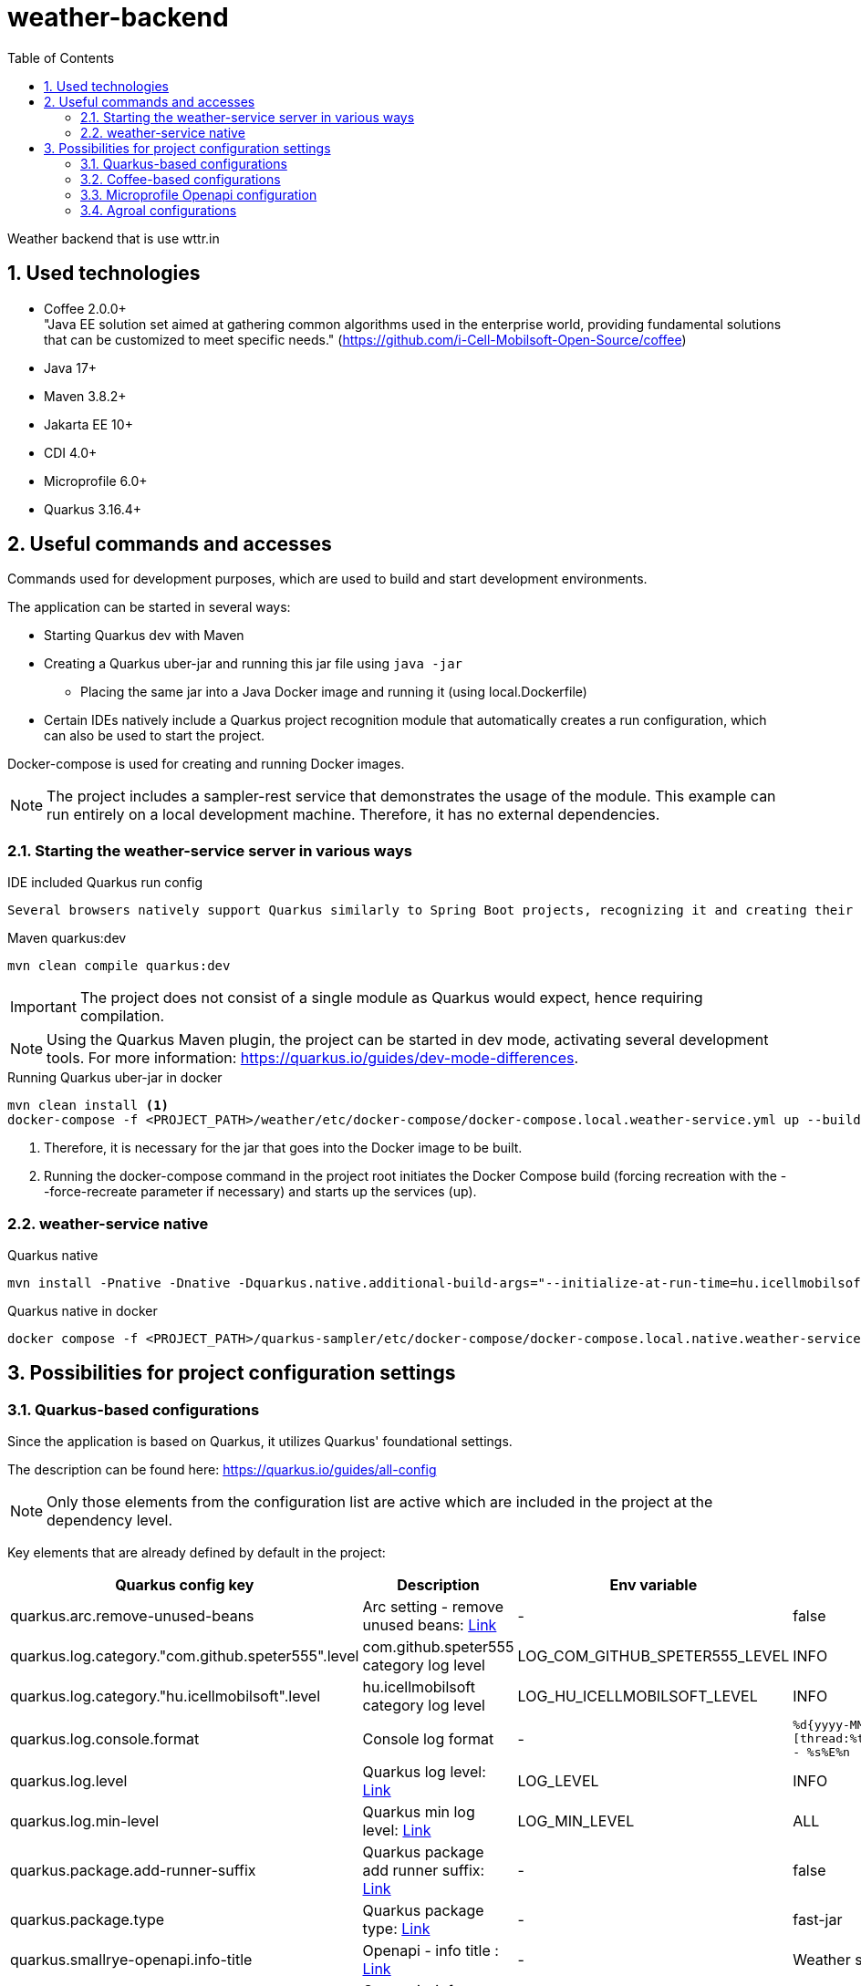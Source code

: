 :toc: left
:toclevels: 4
:sectnums:
:sectnumlevels: 4

= weather-backend

Weather backend that is use wttr.in

== Used technologies

* Coffee 2.0.0+ +
"Java EE solution set aimed at gathering common algorithms used in the enterprise world, providing fundamental solutions that can be customized to meet specific needs." (https://github.com/i-Cell-Mobilsoft-Open-Source/coffee) +
* Java 17+
* Maven 3.8.2+
* Jakarta EE 10+
* CDI 4.0+
* Microprofile 6.0+
* Quarkus 3.16.4+

== Useful commands and accesses

Commands used for development purposes,
which are used to build and start development environments.

The application can be started in several ways:

* Starting Quarkus dev with Maven
* Creating a Quarkus uber-jar and running this jar file using `java -jar`
** Placing the same jar into a Java Docker image and running it (using local.Dockerfile)
* Certain IDEs natively include a Quarkus project recognition module that automatically creates a run configuration, which can also be used to start the project.

Docker-compose is used for creating and running Docker images.

[NOTE]
====
The project includes a sampler-rest service that demonstrates the usage of the module.
This example can run entirely on a local development machine. Therefore, it has no external dependencies.
====

=== Starting the weather-service server in various ways

.IDE included Quarkus run config
----
Several browsers natively support Quarkus similarly to Spring Boot projects, recognizing it and creating their own run configurations.
----

.Maven quarkus:dev
----
mvn clean compile quarkus:dev
----

IMPORTANT: The project does not consist of a single module as Quarkus would expect, hence requiring compilation.

NOTE: Using the Quarkus Maven plugin, the project can be started in dev mode, activating several development tools. For more information: https://quarkus.io/guides/dev-mode-differences.

.Running Quarkus uber-jar in docker
----
mvn clean install <1>
docker-compose -f <PROJECT_PATH>/weather/etc/docker-compose/docker-compose.local.weather-service.yml up --build --force-recreate <2>
----

<1> Therefore, it is necessary for the jar that goes into the Docker image to be built.
<2> Running the docker-compose command in the project root initiates the Docker Compose build (forcing recreation with the --force-recreate parameter if necessary) and starts up the services (up).

=== weather-service native

.Quarkus native
----
mvn install -Pnative -Dnative -Dquarkus.native.additional-build-args="--initialize-at-run-time=hu.icellmobilsoft.coffee.tool.utils.string.RandomUtil","--initialize-at-run-time=hu.icellmobilsoft.coffee.se.util.string.RandomUtil","--add-opens java.base/java.net=ALL-UNNAMED"
----

.Quarkus native in docker
----
docker compose -f <PROJECT_PATH>/quarkus-sampler/etc/docker-compose/docker-compose.local.native.weather-service.yml up --build --force-recreate
----

== Possibilities for project configuration settings

=== Quarkus-based configurations

Since the application is based on Quarkus, it utilizes Quarkus' foundational settings.

The description can be found here: https://quarkus.io/guides/all-config

NOTE: Only those elements from the configuration list are active which are included in the project at the dependency level.

Key elements that are already defined by default in the project:

[cols="a,a,a,a"]
|===
| Quarkus config key | Description | Env variable | Default value

| quarkus.arc.remove-unused-beans | Arc setting - remove unused beans: https://quarkus.io/guides/all-config#quarkus-arc_quarkus.arc.remove-unused-beans[Link] | - | false

| quarkus.log.category."com.github.speter555".level | com.github.speter555 category log level | LOG_COM_GITHUB_SPETER555_LEVEL | INFO

| quarkus.log.category."hu.icellmobilsoft".level | hu.icellmobilsoft category log level | LOG_HU_ICELLMOBILSOFT_LEVEL | INFO

| quarkus.log.console.format | Console log format | - | `%d{yyyy-MM-dd HH:mm:ss.SSS} %-5p [thread:%t] [%c{10}] [sid:%X{extSessionId}] - %s%E%n`


| quarkus.log.level | Quarkus log level: https://quarkus.io/guides/all-config#quarkus-core_quarkus.log.level[Link] | LOG_LEVEL | INFO
| quarkus.log.min-level | Quarkus min log level: https://quarkus.io/guides/all-config#quarkus-core_quarkus.log.min-level[Link] | LOG_MIN_LEVEL | ALL

| quarkus.package.add-runner-suffix | Quarkus package add runner suffix: https://quarkus.io/guides/all-config#quarkus-core_quarkus.package.add-runner-suffix[Link] | - | false
| quarkus.package.type | Quarkus package type: https://quarkus.io/guides/all-config#quarkus-core_quarkus-package-jar-type[Link] | - | fast-jar

| quarkus.smallrye-openapi.info-title | Openapi - info title : https://quarkus.io/guides/all-config#quarkus-smallrye-openapi_quarkus.smallrye-openapi.info-title[Link] | - |  Weather service
| quarkus.smallrye-openapi.info-version | Openapi - info version : https://quarkus.io/guides/all-config#quarkus-smallrye-openapi_quarkus.smallrye-openapi.info-version[Link] | - | ${quarkus.application.version}

| quarkus.smallrye-openapi.info-description | Openapi - info version : https://quarkus.io/guides/all-config#quarkus-smallrye-openapi_quarkus.smallrye-openapi.info-description[Link] | - |[source,html]
----
REST endpoints for operations. <br/>
General responses in case of error:  <br/>
* __400__ - Bad Request <br/>
* __401__ - Unauthorized <br/>
* __404__ - Not found <br/>
* __418__ - Database object not found <br/>
* __500__ - Internal Server Error <br/>
----
| quarkus.swagger-ui.enable | Enable swagger ui: https://quarkus.io/guides/all-config#quarkus-swagger-ui_quarkus.swagger-ui.enable[Link] | - | false

|===

=== Coffee-based configurations

In addition, due to the use of the Coffee Toolset, the application contains additional configuration options.

[cols="a,a,a,a"]
|===
| Coffee config key | Description | Env variable | Default value

| coffee.app.name | Coffee app name in logs | - | ${quarkus.application.name}
| coffee.config.resource.bundles | Resource bundles' config for i18n | - | i18n.common-messages,i18n.messages
| coffee.config.xml.catalog.path | Catalog path of Super catalog.xml | - | xsd/com/github/speter555/weather/dto/super.catalog.xml
|===

=== Microprofile Openapi configuration

Furthermore, related to Coffee, it also includes a MicroProfile OpenAPI filter configuration.

[cols="a,a,a,a"]
|===
| MP Openapi config key | Description | Env variable | Default value

| mp.openapi.filter | Microprofile openapi filter class with package | - | com.github.speter555.weather.common.rest.filter.OpenAPIFilter
|===

=== Agroal configurations

The database connection management is similar to the pool managed by WildFly IronJacamar.
Configuration and tuning options:

- QUARKUS_DATASOURCE_ICELLMOBILSOFTDS_JDBC_MIN_SIZE: The minimum number of connections. It is worth setting this if we need continuously initialized database connections.
- QUARKUS_DATASOURCE_ICELLMOBILSOFTDS_JDBC_MAX_SIZE: The maximum number of connections. It is essential to set an upper limit for the pool. Its size should be tuned according to the database-side maximum connection limits and the number of application instances.
- QUARKUS_DATASOURCE_ICELLMOBILSOFTDS_JDBC_INITIAL_SIZE: Specifies the number of pre-initialized connections at service startup. This is useful when preparing for burst loads or peak periods.
- QUARKUS_DATASOURCE_ICELLMOBILSOFTDS_JDBC_ACQUISITION_TIMEOUT: This operates similarly to the parameter in this script. This defines the time the pool has to provide a database connection. If the pool is full and the time expires, an exception will be thrown.
- QUARKUS_DATASOURCE_ICELLMOBILSOFTDS_JDBC_IDLE_REMOVAL_INTERVAL: The duration for which an initialized but idle connection remains in the pool. This parameter can be tuned to ensure that unnecessary active connections do not burden the database.
- QUARKUS_DATASOURCE_ICELLMOBILSOFTDS_JDBC_NEW_CONNECTION_SQL: For example, setting the schema or character encoding.
- QUARKUS.TRANSACTION-MANAGER.DEFAULT-TRANSACTION-TIMEOUT: The transaction timeout. This differs significantly from WildFly's 5-minute default, being set to 1 minute by default. This is the time a transaction has to complete.

Useful metrics have been implemented for a sample dashboard. TODO: Define and interpret the metrics.






